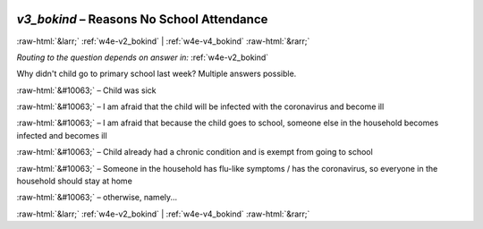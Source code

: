 .. _w4e-v3_bokind: 

 
 .. role:: raw-html(raw) 
        :format: html 
 
`v3_bokind` – Reasons No School Attendance
====================================================== 


:raw-html:`&larr;` :ref:`w4e-v2_bokind` | :ref:`w4e-v4_bokind` :raw-html:`&rarr;` 
 
*Routing to the question depends on answer in:* :ref:`w4e-v2_bokind` 

Why didn't child go to primary school last week?
Multiple answers possible.
 
:raw-html:`&#10063;` – Child was sick
 
:raw-html:`&#10063;` – I am afraid that the child will be infected with the coronavirus and become ill
 
:raw-html:`&#10063;` – I am afraid that because the child goes to school, someone else in the household becomes infected and becomes ill
 
:raw-html:`&#10063;` – Child already had a chronic condition and is exempt from going to school
 
:raw-html:`&#10063;` – Someone in the household has flu-like symptoms / has the coronavirus, so everyone in the household should stay at home
 
:raw-html:`&#10063;` – otherwise, namely...
 

.. image:: ../_screenshots/w4-v3_bokind.png 


:raw-html:`&larr;` :ref:`w4e-v2_bokind` | :ref:`w4e-v4_bokind` :raw-html:`&rarr;` 
 
